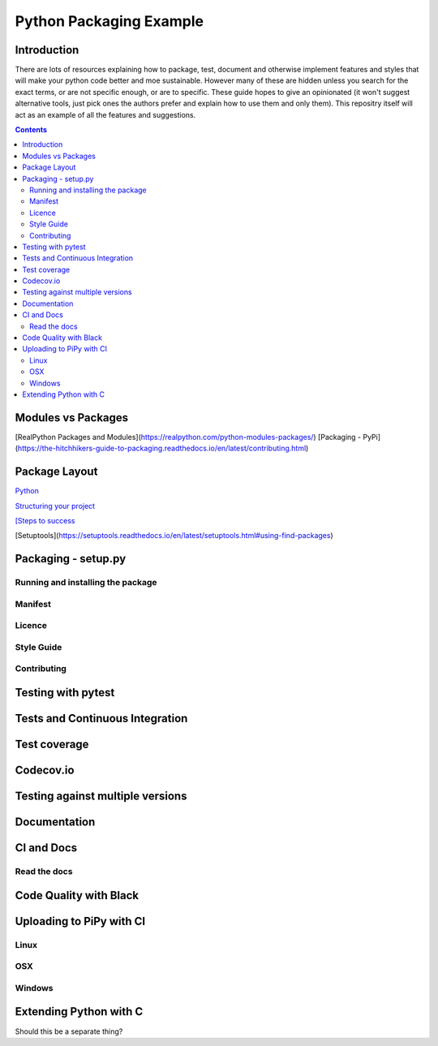========================
Python Packaging Example
========================



Introduction
============

There are lots of resources explaining how to package, test, document and otherwise implement features and styles that will make your python code better and moe sustainable.  However many of these are hidden unless you search for the exact terms, or are not specific enough, or are to specific. These guide hopes to give an opinionated (it won't suggest alternative tools, just pick ones the authors prefer and explain how to use them and only them).   This repositry itself will act as an example of all the features and suggestions.

.. contents::

Modules vs Packages
===================

[RealPython Packages and Modules](https://realpython.com/python-modules-packages/)
[Packaging - PyPi](https://the-hitchhikers-guide-to-packaging.readthedocs.io/en/latest/contributing.html)


Package Layout
==============

`Python <http://www.python.org/>`_

`Structuring your project <https://docs.python-guide.org/writing/structure/>`_

`[Steps to success <https://towardsdatascience.com/10-steps-to-set-up-your-python-project-for-success-14ff88b5d13>`_

[Setuptools](https://setuptools.readthedocs.io/en/latest/setuptools.html#using-find-packages)

Packaging - setup.py
====================

Running and installing the package
----------------------------------

Manifest
--------

Licence
-------

Style Guide
-----------

Contributing
------------

Testing with pytest
===================

Tests and Continuous Integration
================================

Test coverage
=============

Codecov.io
==========

Testing against multiple versions
=================================

Documentation
=============

CI and Docs
===========

Read the docs
-------------

Code Quality with Black
=======================

Uploading to PiPy with CI
=========================

Linux
-----
OSX
---
Windows
-------

Extending Python with C
=======================
Should this be a separate thing?


.. dont forget github tags and readmes.
   should we discuss github and uses?
